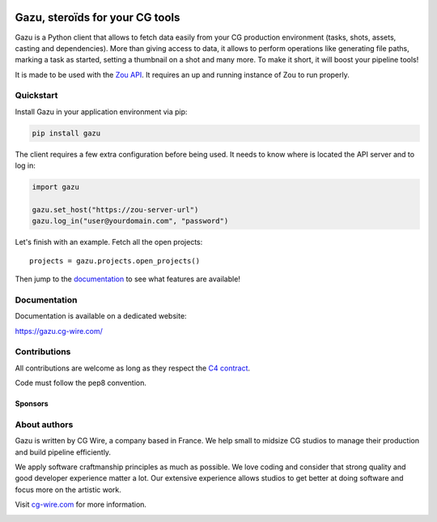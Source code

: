 .. figure:: https://gazu.cg-wire.com/_images/gazu.png
   :alt: Gazu Logo


Gazu, steroïds for your CG tools
================================

Gazu is a Python client that allows to fetch data easily from your CG
production environment (tasks, shots, assets, casting and dependencies).
More than giving access to data, it allows to perform operations like
generating file paths, marking a task as started, setting a thumbnail on
a shot and many more. To make it short, it will boost your pipeline
tools!

It is made to be used with the `Zou API <https://zou.cg-wire.com>`__. It
requires an up and running instance of Zou to run properly.

|Build status|

|Slackin badge|

Quickstart
----------

Install Gazu in your application environment via pip:

.. code:: bash

    pip install gazu

The client requires a few extra configuration before being used. It
needs to know where is located the API server and to log in:

.. code:: python

    import gazu

    gazu.set_host("https://zou-server-url")
    gazu.log_in("user@yourdomain.com", "password")

Let's finish with an example. Fetch all the open projects:

::

    projects = gazu.projects.open_projects()

Then jump to the `documentation <https://gazu.cg-wire.com>`__ to see
what features are available!

Documentation
-------------

Documentation is available on a dedicated website:

`https://gazu.cg-wire.com/ <https://gazu.cg-wire.com>`__

Contributions
-------------

All contributions are welcome as long as they respect the `C4
contract <https://rfc.zeromq.org/spec:42/C4>`__.

Code must follow the pep8 convention.

Sponsors
~~~~~~~~

|Unit Image Logo|
|Les Fées Spéciales Logo|

About authors
-------------

Gazu is written by CG Wire, a company based in France. We help small to
midsize CG studios to manage their production and build pipeline
efficiently.

We apply software craftmanship principles as much as possible. We love
coding and consider that strong quality and good developer experience
matter a lot. Our extensive experience allows studios to get better at
doing software and focus more on the artistic work.

Visit `cg-wire.com <https://cg-wire.com>`__ for more information.

|CGWire Logo|

.. |Build status| image:: https://api.travis-ci.org/cgwire/gazu.svg?branch=master
   :target: https://travis-ci.org/cgwire/gazu
.. |Slackin badge| image:: https://slack.cg-wire.com/badge.svg
   :target: https://slack.cg-wire.com
.. |CGWire Logo| image:: https://gazu.cg-wire.com/cgwire.png
   :target: https://cg-wire.com
.. |Unit Image Logo| image:: https://www.cg-wire.com/images/logo-unit-image.png
   :target: https://www.unit-image.fr
.. |Les Fées Spéciales Logo| image:: https://www.cg-wire.com/images/logo-les-fees-speciales.png
